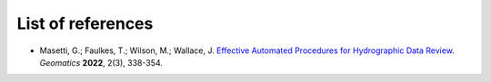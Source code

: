 .. _list-of-references-label:

******************
List of references
******************

* Masetti, G.; Faulkes, T.; Wilson, M.; Wallace, J. `Effective Automated Procedures for Hydrographic Data Review <https://www.mdpi.com/2673-7418/2/3/19>`_. *Geomatics* **2022**, 2(3), 338-354.
